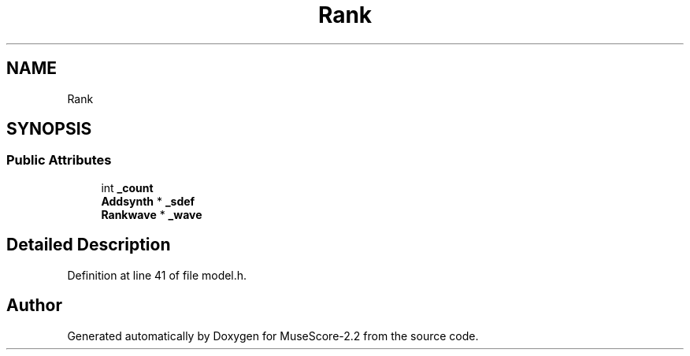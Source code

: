 .TH "Rank" 3 "Mon Jun 5 2017" "MuseScore-2.2" \" -*- nroff -*-
.ad l
.nh
.SH NAME
Rank
.SH SYNOPSIS
.br
.PP
.SS "Public Attributes"

.in +1c
.ti -1c
.RI "int \fB_count\fP"
.br
.ti -1c
.RI "\fBAddsynth\fP * \fB_sdef\fP"
.br
.ti -1c
.RI "\fBRankwave\fP * \fB_wave\fP"
.br
.in -1c
.SH "Detailed Description"
.PP 
Definition at line 41 of file model\&.h\&.

.SH "Author"
.PP 
Generated automatically by Doxygen for MuseScore-2\&.2 from the source code\&.
